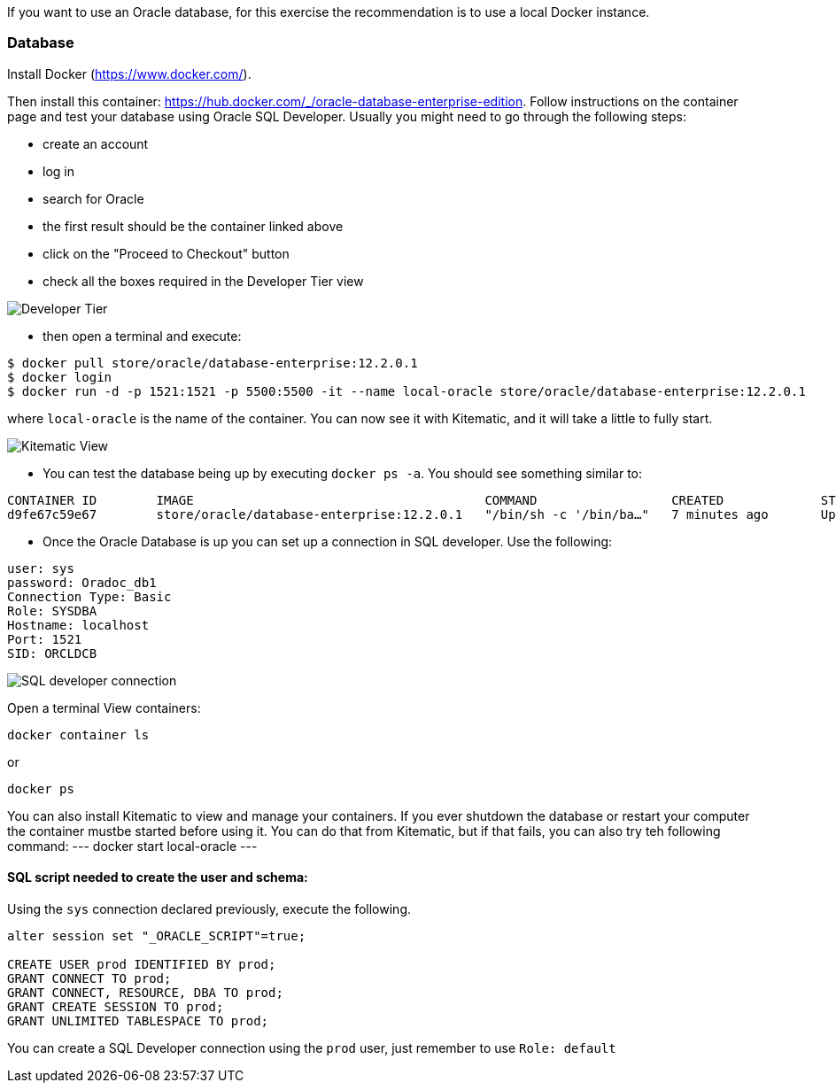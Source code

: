 If you want to use an Oracle database, for this exercise the recommendation is to use a local Docker instance.

=== Database

Install Docker (https://www.docker.com/).

Then install this container: https://hub.docker.com/_/oracle-database-enterprise-edition.
Follow instructions on the container page and test your database using Oracle SQL Developer.
Usually you might need to go through the following steps:

- create an account
- log in
- search for Oracle
- the first result should be the container linked above
- click on the "Proceed to Checkout" button
- check all the boxes required in the Developer Tier view

image::docker_developer_tier.png[Developer Tier]

- then open a terminal and execute:
```
$ docker pull store/oracle/database-enterprise:12.2.0.1
$ docker login
$ docker run -d -p 1521:1521 -p 5500:5500 -it --name local-oracle store/oracle/database-enterprise:12.2.0.1
```
where `local-oracle` is the name of the container. You can now see it with Kitematic, and it will take a little to fully start.

image::kitematic_view.png[Kitematic View]

- You can test the database being up by executing `docker ps -a`. You should see something similar to:

```
CONTAINER ID        IMAGE                                       COMMAND                  CREATED             STATUS                        PORTS                                              NAMES
d9fe67c59e67        store/oracle/database-enterprise:12.2.0.1   "/bin/sh -c '/bin/ba…"   7 minutes ago       Up 7 minutes (healthy)        0.0.0.0:1521->1521/tcp, 0.0.0.0:5500->5500/tcp     local-oracle
```
- Once the Oracle Database is up you can set up a connection in SQL developer. Use the following:
```
user: sys
password: Oradoc_db1
Connection Type: Basic
Role: SYSDBA
Hostname: localhost
Port: 1521
SID: ORCLDCB
```

image::sql_developer_connection.png[SQL developer connection]

Open a terminal
View containers:
----
docker container ls
----
or
----
docker ps
----

You can also install Kitematic to view and manage your containers.
If you ever shutdown the database or restart your computer the container mustbe started before using it. You can do that from Kitematic,
 but if that fails, you can also try teh following command:
 ---
 docker start local-oracle
 ---

==== SQL script needed to create the user and schema:

Using the `sys` connection declared previously, execute the following.
----
alter session set "_ORACLE_SCRIPT"=true;

CREATE USER prod IDENTIFIED BY prod;
GRANT CONNECT TO prod;
GRANT CONNECT, RESOURCE, DBA TO prod;
GRANT CREATE SESSION TO prod;
GRANT UNLIMITED TABLESPACE TO prod;
----
You can create a SQL Developer connection using the `prod` user, just remember to use `Role: default`
